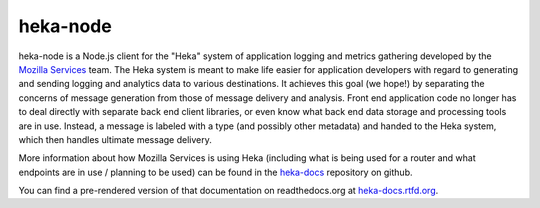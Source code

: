 ===========
heka-node
===========

.. image:: https://secure.travis-ci.org/mozilla-services/heka-node.png

heka-node is a Node.js client for the "Heka" system of application logging and
metrics gathering developed by the `Mozilla Services
<https://wiki.mozilla.org/Services>`_ team. The Heka system is meant to make
life easier for application developers with regard to generating and sending
logging and analytics data to various destinations. It achieves this goal (we
hope!) by separating the concerns of message generation from those of message
delivery and analysis. Front end application code no longer has to deal
directly with separate back end client libraries, or even know what back end
data storage and processing tools are in use. Instead, a message is labeled
with a type (and possibly other metadata) and handed to the Heka system,
which then handles ultimate message delivery.

More information about how Mozilla Services is using Heka (including what is
being used for a router and what endpoints are in use / planning to be used)
can be found in the `heka-docs 
<https://github.com/mozilla-services/heka-docs>`_ repository on github.

You can find a pre-rendered version of that documentation on
readthedocs.org at `heka-docs.rtfd.org <http://heka-docs.rtfd.org>`_.
